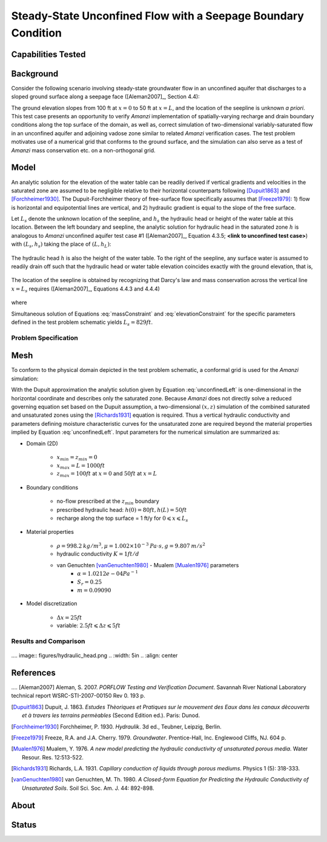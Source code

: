 Steady-State Unconfined Flow with a Seepage Boundary Condition
==============================================================

Capabilities Tested
-------------------



Background
----------

Consider the following scenario involving steady-state groundwater
flow in an unconfined aquifer that discharges to a sloped ground
surface along a seepage face ([Aleman2007]_, Section 4.4):

.. image:: schematic/porflow_4.4.1.png
   :width: 5in
   :align: center


The ground elevation slopes from 100 ft at :math:`x=0` to 50 ft at
:math:`x=L`, and the location of the seepline is unknown *a priori*.
This test case presents an opportunity to verify *Amanzi*
implementation of spatially-varying recharge and drain boundary
conditions along the top surface of the domain, as well as, correct
simulation of two-dimensional variably-saturated flow in an unconfined
aquifer and adjoining vadose zone similar to related *Amanzi*
verification cases. The test problem motivates use of a numerical grid
that conforms to the ground surface, and the simulation can also serve
as a test of *Amanzi* mass conservation etc.  on a non-orthogonal
grid.

Model
-----

An analytic solution for the elevation of the water table can be
readily derived if vertical gradients and velocities in the saturated
zone are assumed to be negligible relative to their horizontal
counterparts following [Dupuit1863]_ and [Forchheimer1930]_.  The
Dupuit-Forchheimer theory of free-surface flow specifically assumes
that [Freeze1979]_:
1) flow is horizontal and equipotential lines are vertical, and 
2) hydraulic gradient is equal to the slope of the free surface.

Let :math:`L_s` denote the unknown location of the seepline, and
:math:`h_s` the hydraulic head or height of the water table at this
location. Between the left boundary and seepline, the analytic
solution for hydraulic head in the saturated zone :math:`h` is
analogous to *Amanzi* unconfined aquifer test case #1 ([Aleman2007]_,
Equation 4.3.5; **<link to unconfined test case>**) with
:math:`(L_s,h_s)` taking the place of :math:`(L,h_L)`:

	.. math:: h^2 = h_0^2 + (h_s^2 - h_0^2) \frac{x}{L_s} + \frac{Q_{src}L_s^2}{K}\left( \frac{x}{L_s} \right) \left(1 - \frac{x}{L_s} \right), 0 \leqslant x \leqslant L_s
		:label: unconfinedLeft

The hydraulic head :math:`h` is also the height of the water table. To
the right of the seepline, any surface water is assumed to readily
drain off such that the hydraulic head or water table elevation
coincides exactly with the ground elevation, that is,

	.. math:: h = 50 ft \left(2 - \frac{x}{L}  \right), L_s \leqslant x \leqslant L
		:label: unconfinedRight

The location of the seepline is obtained by recognizing that Darcy's law and 
mass conservation across the vertical line :math:`x=L_s` requires 
([Aleman2007]_, Equations 4.4.3 and 4.4.4)

	.. math:: \frac{dh}{dx} \vert_{x=L_s^-} = \frac{1}{h_s} \left[ \frac{h_s^2 - h_0^2}{2L_s} - \frac{Q_{src} L_s}{2K} \right] = \frac{h_L - h_s}{L - L_s} = \frac{dh}{dx} \vert_{x=L_s^+}
		:label: massConstraint

where
	.. math:: h_s = 50 ft \left(2 - \frac{L_s}{L}  \right)
		:label: elevationConstraint

Simultaneous solution of Equations :eq:`massConstraint` and
:eq:`elevationConstraint` for the specific parameters defined in the
test problem schematic yields :math:`L_s = 829 ft`.


Problem Specification
~~~~~~~~~~~~~~~~~~~~~


Mesh
----
 
To conform to the physical domain depicted in the test problem
schematic, a conformal grid is used for the *Amanzi* simulation:

.. image:: mesh/porflow_4.4.3.png
   :width: 5in
   :align: center

With the Dupuit approximation the analytic solution given by Equation
:eq:`unconfinedLeft` is one-dimensional in the horizontal coordinate
and describes only the saturated zone. Because *Amanzi* does not
directly solve a reduced governing equation set based on the Dupuit
assumption, a two-dimensional :math:`(x,z)` simulation of the combined
saturated and unsaturated zones using the [Richards1931]_ equation is
required. Thus a vertical hydraulic conductivity and parameters
defining moisture characteristic curves for the unsaturated zone are
required beyond the material properties implied by Equation
:eq:`unconfinedLeft`.  Input parameters for the numerical simulation
are summarized as:

* Domain (2D)

	* :math:`x_{min} = z_{min} = 0`
	* :math:`x_{max} = L = 1000 ft`
	* :math:`z_{max} = 100 ft` at :math:`x = 0` and :math:`50 ft` at :math:`x = L`

* Boundary conditions

	* no-flow prescribed at the :math:`z_{min}` boundary
	* prescribed hydraulic head: :math:`h(0) = 80 ft, h(L) = 50 ft`
	* recharge along the top surface = 1 ft/y for :math:`0 \leqslant x \leqslant L_s`

* Material properties

	* :math:`\rho = 998.2 \: kg/m^3, \mu = 1.002 \times 10^{-3} \: Pa\cdot s, g = 9.807 \: m/s^2` 
	* hydraulic conductivity :math:`K = 1 ft/d`
	* van Genuchten [vanGenuchten1980]_ - Mualem [Mualen1976]_ parameters
		* :math:`\alpha = 1.0212e-04 Pa^{-1}`
		* :math:`S_r = 0.25`
		* :math:`m = 0.09090`

* Model discretization

	* :math:`\Delta x = 25 ft`
	* variable: :math:`2.5 ft \leqslant \Delta z \leqslant 5 ft`

Results and Comparison
~~~~~~~~~~~~~~~~~~~~~~~~~~~~~~~~

  .. include:: table_values.txt

  .. plot:: amanzi_unconfined_seepage_1d.py 
     :width: 5in
     :align: left

.... image:: figures/hydraulic_head.png
..   :width: 5in
..   :align: center


References
----------

.... [Aleman2007] Aleman, S. 2007. *PORFLOW Testing and Verification Document*. Savannah River National Laboratory technical report WSRC-STI-2007-00150 Rev 0. 193 p.
 
.. [Dupuit1863] Dupuit, J. 1863. *Estudes Thèoriques et Pratiques sur le mouvement des Eaux dans les canaux dècouverts et à travers les terrains permèables* (Second Edition ed.). Paris: Dunod.

.. [Forchheimer1930] Forchheimer, P. 1930. *Hydraulik*. 3d ed., Teubner, Leipzig, Berlin. 

.. [Freeze1979] Freeze, R.A. and J.A. Cherry. 1979. *Groundwater*. Prentice-Hall, Inc. Englewood Cliffs, NJ. 604 p.

.. [Mualen1976] Mualem, Y. 1976. *A new model predicting the hydraulic conductivity of unsaturated porous media*. Water Resour. Res. 12:513-522.

.. [Richards1931] Richards, L.A. 1931. *Capillary conduction of liquids through porous mediums*. Physics 1 (5): 318-333.

.. [vanGenuchten1980] van Genuchten, M. Th. 1980. *A Closed-form Equation for Predicting the Hydraulic Conductivity of Unsaturated Soils*. Soil Sci. Soc. Am. J. 44: 892-898.


About
-----

Status
------
